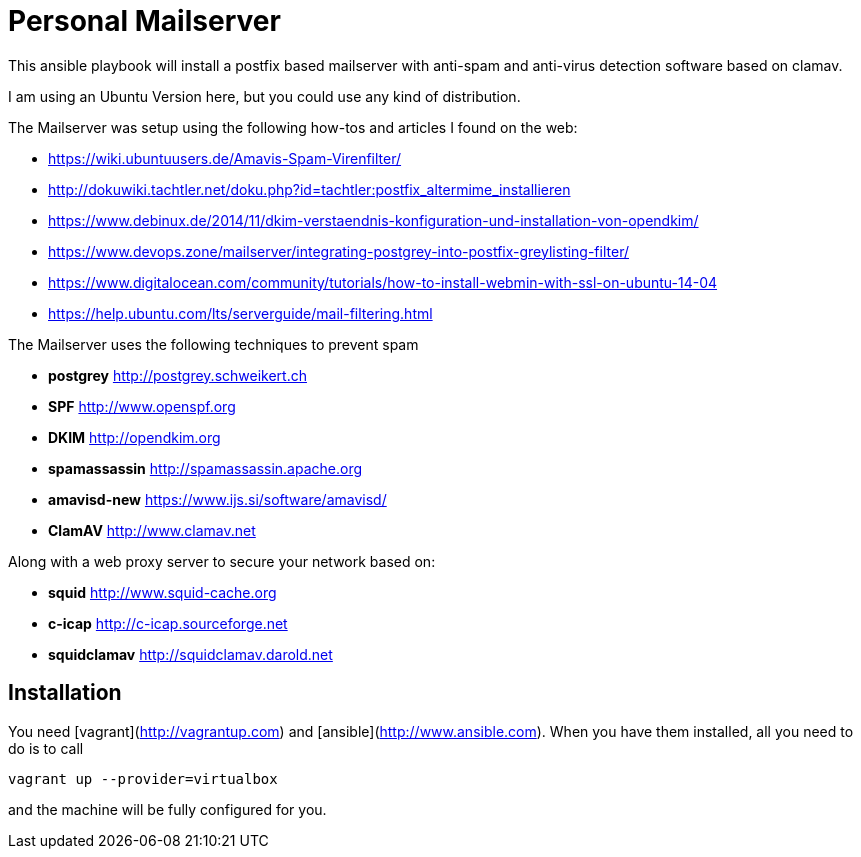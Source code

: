 Personal Mailserver
===================

This ansible playbook will install a postfix based mailserver
with anti-spam and anti-virus detection software based on clamav.

I am using an Ubuntu Version here, but you could use any kind of
distribution.

The Mailserver was setup using the following how-tos and articles
I found on the web:

- https://wiki.ubuntuusers.de/Amavis-Spam-Virenfilter/
- http://dokuwiki.tachtler.net/doku.php?id=tachtler:postfix_altermime_installieren
- https://www.debinux.de/2014/11/dkim-verstaendnis-konfiguration-und-installation-von-opendkim/
- https://www.devops.zone/mailserver/integrating-postgrey-into-postfix-greylisting-filter/
- https://www.digitalocean.com/community/tutorials/how-to-install-webmin-with-ssl-on-ubuntu-14-04
- https://help.ubuntu.com/lts/serverguide/mail-filtering.html

The Mailserver uses the following techniques to prevent spam

- *postgrey* http://postgrey.schweikert.ch
- *SPF* http://www.openspf.org
- *DKIM* http://opendkim.org
- *spamassassin* http://spamassassin.apache.org
- *amavisd-new* https://www.ijs.si/software/amavisd/
- *ClamAV* http://www.clamav.net

Along with a web proxy server to secure your network based on:

- *squid* http://www.squid-cache.org
- *c-icap* http://c-icap.sourceforge.net
- *squidclamav* http://squidclamav.darold.net

## Installation

You need [vagrant](http://vagrantup.com) and [ansible](http://www.ansible.com).
When you have them installed, all you need to do is to call

```
vagrant up --provider=virtualbox
```
and the machine will be fully configured for you.
